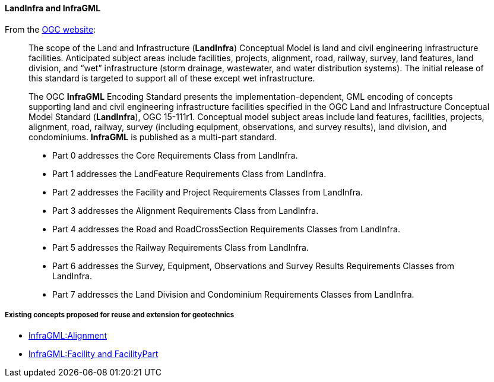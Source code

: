 ==== LandInfra and InfraGML

From the https://www.ogc.org/standard/infragml/[OGC website]:

____
The scope of the Land and Infrastructure (*LandInfra*) Conceptual Model
is land and civil engineering infrastructure facilities. Anticipated
subject areas include facilities, projects, alignment, road, railway,
survey, land features, land division, and "`wet`" infrastructure (storm
drainage, wastewater, and water distribution systems). The initial
release of this standard is targeted to support all of these except wet
infrastructure.
____

____
The OGC *InfraGML* Encoding Standard presents the
implementation-dependent, GML encoding of concepts supporting land and
civil engineering infrastructure facilities specified in the OGC Land
and Infrastructure Conceptual Model Standard (*LandInfra*), OGC
15-111r1. Conceptual model subject areas include land features,
facilities, projects, alignment, road, railway, survey (including
equipment, observations, and survey results), land division, and
condominiums. *InfraGML* is published as a multi-part standard.

* Part 0 addresses the Core Requirements Class from LandInfra.
* Part 1 addresses
the LandFeature Requirements Class from LandInfra.
* Part 2 addresses
the Facility and Project Requirements Classes from LandInfra.
* Part 3
addresses the Alignment Requirements Class from LandInfra.
* Part 4
addresses the Road and RoadCrossSection Requirements Classes from
LandInfra.
* Part 5 addresses the Railway Requirements Class from
LandInfra.
* Part 6 addresses the Survey, Equipment, Observations and
Survey Results Requirements Classes from LandInfra.
* Part 7 addresses
the Land Division and Condominium Requirements Classes from LandInfra.
____

===== Existing concepts proposed for reuse and extension for geotechnics

* <<Reusing-LandInfra-Alignment,InfraGML:Alignment>>
* <<Extending-Facility-and-FacilityPart,InfraGML:Facility and
FacilityPart>>

//section end fix
